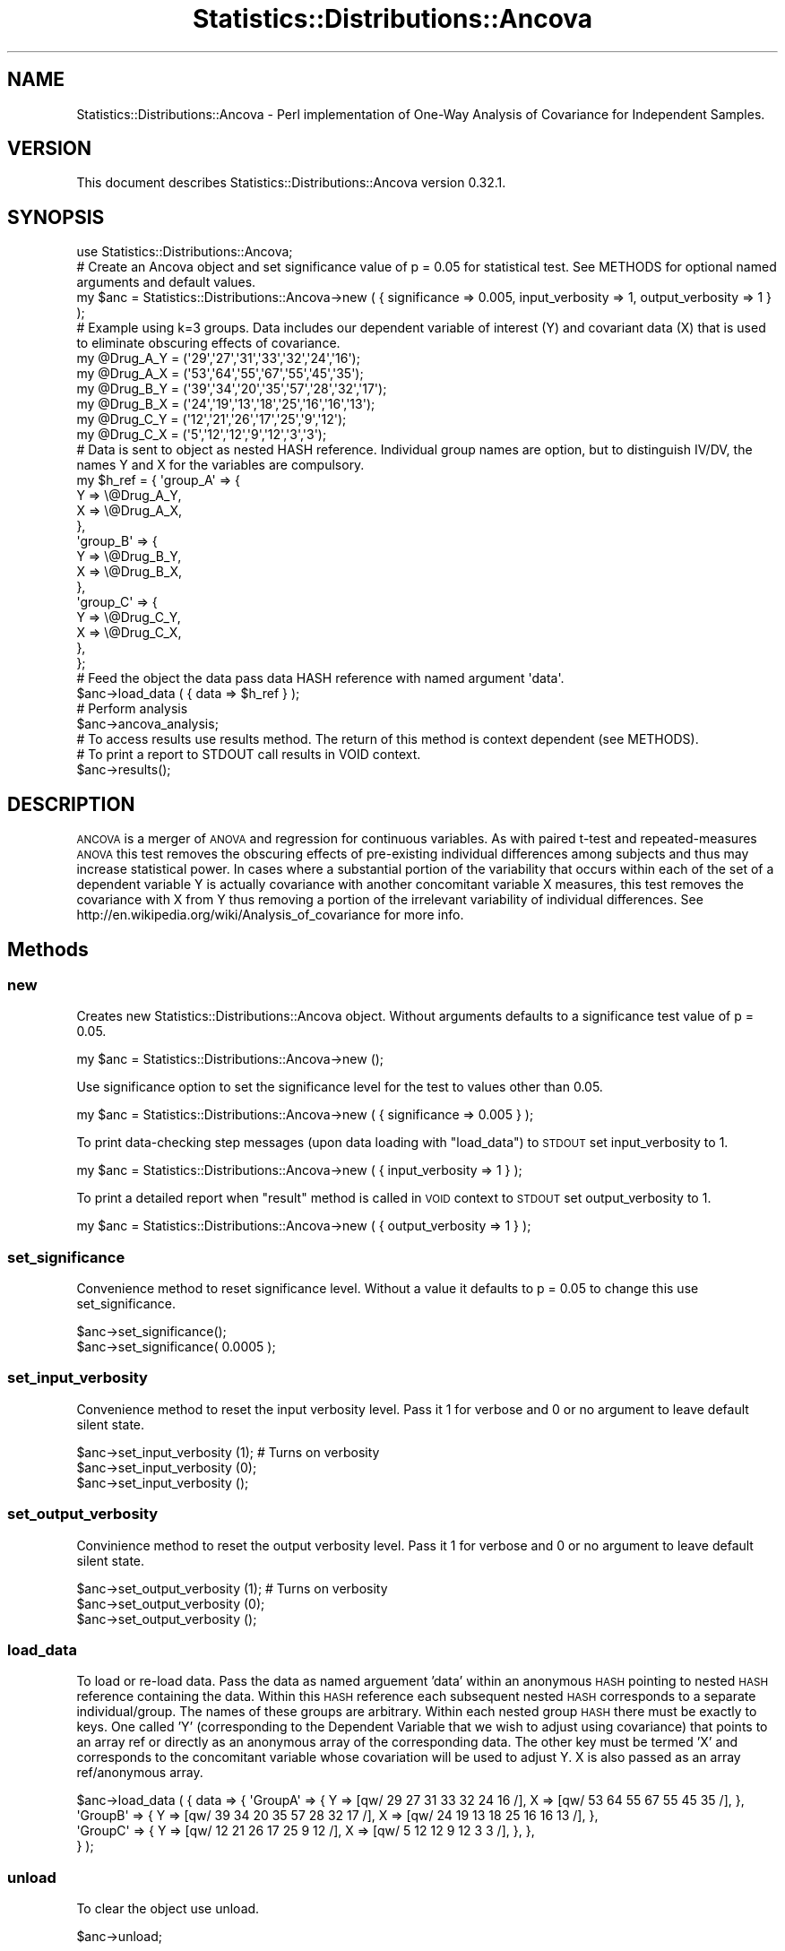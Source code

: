 .\" Automatically generated by Pod::Man 2.1801 (Pod::Simple 3.05)
.\"
.\" Standard preamble:
.\" ========================================================================
.de Sp \" Vertical space (when we can't use .PP)
.if t .sp .5v
.if n .sp
..
.de Vb \" Begin verbatim text
.ft CW
.nf
.ne \\$1
..
.de Ve \" End verbatim text
.ft R
.fi
..
.\" Set up some character translations and predefined strings.  \*(-- will
.\" give an unbreakable dash, \*(PI will give pi, \*(L" will give a left
.\" double quote, and \*(R" will give a right double quote.  \*(C+ will
.\" give a nicer C++.  Capital omega is used to do unbreakable dashes and
.\" therefore won't be available.  \*(C` and \*(C' expand to `' in nroff,
.\" nothing in troff, for use with C<>.
.tr \(*W-
.ds C+ C\v'-.1v'\h'-1p'\s-2+\h'-1p'+\s0\v'.1v'\h'-1p'
.ie n \{\
.    ds -- \(*W-
.    ds PI pi
.    if (\n(.H=4u)&(1m=24u) .ds -- \(*W\h'-12u'\(*W\h'-12u'-\" diablo 10 pitch
.    if (\n(.H=4u)&(1m=20u) .ds -- \(*W\h'-12u'\(*W\h'-8u'-\"  diablo 12 pitch
.    ds L" ""
.    ds R" ""
.    ds C` ""
.    ds C' ""
'br\}
.el\{\
.    ds -- \|\(em\|
.    ds PI \(*p
.    ds L" ``
.    ds R" ''
'br\}
.\"
.\" Escape single quotes in literal strings from groff's Unicode transform.
.ie \n(.g .ds Aq \(aq
.el       .ds Aq '
.\"
.\" If the F register is turned on, we'll generate index entries on stderr for
.\" titles (.TH), headers (.SH), subsections (.SS), items (.Ip), and index
.\" entries marked with X<> in POD.  Of course, you'll have to process the
.\" output yourself in some meaningful fashion.
.ie \nF \{\
.    de IX
.    tm Index:\\$1\t\\n%\t"\\$2"
..
.    nr % 0
.    rr F
.\}
.el \{\
.    de IX
..
.\}
.\"
.\" Accent mark definitions (@(#)ms.acc 1.5 88/02/08 SMI; from UCB 4.2).
.\" Fear.  Run.  Save yourself.  No user-serviceable parts.
.    \" fudge factors for nroff and troff
.if n \{\
.    ds #H 0
.    ds #V .8m
.    ds #F .3m
.    ds #[ \f1
.    ds #] \fP
.\}
.if t \{\
.    ds #H ((1u-(\\\\n(.fu%2u))*.13m)
.    ds #V .6m
.    ds #F 0
.    ds #[ \&
.    ds #] \&
.\}
.    \" simple accents for nroff and troff
.if n \{\
.    ds ' \&
.    ds ` \&
.    ds ^ \&
.    ds , \&
.    ds ~ ~
.    ds /
.\}
.if t \{\
.    ds ' \\k:\h'-(\\n(.wu*8/10-\*(#H)'\'\h"|\\n:u"
.    ds ` \\k:\h'-(\\n(.wu*8/10-\*(#H)'\`\h'|\\n:u'
.    ds ^ \\k:\h'-(\\n(.wu*10/11-\*(#H)'^\h'|\\n:u'
.    ds , \\k:\h'-(\\n(.wu*8/10)',\h'|\\n:u'
.    ds ~ \\k:\h'-(\\n(.wu-\*(#H-.1m)'~\h'|\\n:u'
.    ds / \\k:\h'-(\\n(.wu*8/10-\*(#H)'\z\(sl\h'|\\n:u'
.\}
.    \" troff and (daisy-wheel) nroff accents
.ds : \\k:\h'-(\\n(.wu*8/10-\*(#H+.1m+\*(#F)'\v'-\*(#V'\z.\h'.2m+\*(#F'.\h'|\\n:u'\v'\*(#V'
.ds 8 \h'\*(#H'\(*b\h'-\*(#H'
.ds o \\k:\h'-(\\n(.wu+\w'\(de'u-\*(#H)/2u'\v'-.3n'\*(#[\z\(de\v'.3n'\h'|\\n:u'\*(#]
.ds d- \h'\*(#H'\(pd\h'-\w'~'u'\v'-.25m'\f2\(hy\fP\v'.25m'\h'-\*(#H'
.ds D- D\\k:\h'-\w'D'u'\v'-.11m'\z\(hy\v'.11m'\h'|\\n:u'
.ds th \*(#[\v'.3m'\s+1I\s-1\v'-.3m'\h'-(\w'I'u*2/3)'\s-1o\s+1\*(#]
.ds Th \*(#[\s+2I\s-2\h'-\w'I'u*3/5'\v'-.3m'o\v'.3m'\*(#]
.ds ae a\h'-(\w'a'u*4/10)'e
.ds Ae A\h'-(\w'A'u*4/10)'E
.    \" corrections for vroff
.if v .ds ~ \\k:\h'-(\\n(.wu*9/10-\*(#H)'\s-2\u~\d\s+2\h'|\\n:u'
.if v .ds ^ \\k:\h'-(\\n(.wu*10/11-\*(#H)'\v'-.4m'^\v'.4m'\h'|\\n:u'
.    \" for low resolution devices (crt and lpr)
.if \n(.H>23 .if \n(.V>19 \
\{\
.    ds : e
.    ds 8 ss
.    ds o a
.    ds d- d\h'-1'\(ga
.    ds D- D\h'-1'\(hy
.    ds th \o'bp'
.    ds Th \o'LP'
.    ds ae ae
.    ds Ae AE
.\}
.rm #[ #] #H #V #F C
.\" ========================================================================
.\"
.IX Title "Statistics::Distributions::Ancova 3"
.TH Statistics::Distributions::Ancova 3 "2009-12-01" "perl v5.10.0" "User Contributed Perl Documentation"
.\" For nroff, turn off justification.  Always turn off hyphenation; it makes
.\" way too many mistakes in technical documents.
.if n .ad l
.nh
.SH "NAME"
Statistics::Distributions::Ancova \- Perl implementation of One\-Way Analysis of Covariance for Independent Samples.
.SH "VERSION"
.IX Header "VERSION"
This document describes Statistics::Distributions::Ancova version 0.32.1.
.SH "SYNOPSIS"
.IX Header "SYNOPSIS"
.Vb 1
\&    use Statistics::Distributions::Ancova;
\&
\&    # Create an Ancova object and set significance value of p = 0.05 for statistical test. See METHODS for optional named arguments and default values.
\&    my $anc = Statistics::Distributions::Ancova\->new ( { significance => 0.005, input_verbosity => 1, output_verbosity => 1 } );
\&
\&    # Example using k=3 groups. Data includes our dependent variable of interest (Y) and covariant data (X) that is used to eliminate obscuring effects of covariance.
\&    my @Drug_A_Y =  (\*(Aq29\*(Aq,\*(Aq27\*(Aq,\*(Aq31\*(Aq,\*(Aq33\*(Aq,\*(Aq32\*(Aq,\*(Aq24\*(Aq,\*(Aq16\*(Aq);
\&    my @Drug_A_X = (\*(Aq53\*(Aq,\*(Aq64\*(Aq,\*(Aq55\*(Aq,\*(Aq67\*(Aq,\*(Aq55\*(Aq,\*(Aq45\*(Aq,\*(Aq35\*(Aq);
\&    my @Drug_B_Y = (\*(Aq39\*(Aq,\*(Aq34\*(Aq,\*(Aq20\*(Aq,\*(Aq35\*(Aq,\*(Aq57\*(Aq,\*(Aq28\*(Aq,\*(Aq32\*(Aq,\*(Aq17\*(Aq);
\&    my @Drug_B_X = (\*(Aq24\*(Aq,\*(Aq19\*(Aq,\*(Aq13\*(Aq,\*(Aq18\*(Aq,\*(Aq25\*(Aq,\*(Aq16\*(Aq,\*(Aq16\*(Aq,\*(Aq13\*(Aq);
\&    my @Drug_C_Y = (\*(Aq12\*(Aq,\*(Aq21\*(Aq,\*(Aq26\*(Aq,\*(Aq17\*(Aq,\*(Aq25\*(Aq,\*(Aq9\*(Aq,\*(Aq12\*(Aq);
\&    my @Drug_C_X = (\*(Aq5\*(Aq,\*(Aq12\*(Aq,\*(Aq12\*(Aq,\*(Aq9\*(Aq,\*(Aq12\*(Aq,\*(Aq3\*(Aq,\*(Aq3\*(Aq);
\&
\&    # Data is sent to object as nested HASH reference. Individual group names are option, but to distinguish IV/DV, the names Y and X for the variables are compulsory.
\&    my $h_ref = { \*(Aqgroup_A\*(Aq =>  {
\&                                    Y => \e@Drug_A_Y,
\&                                    X => \e@Drug_A_X,
\&                            }, 
\&                \*(Aqgroup_B\*(Aq =>  { 
\&                                    Y => \e@Drug_B_Y,
\&                                    X => \e@Drug_B_X,
\&                            }, 
\&                \*(Aqgroup_C\*(Aq =>  { 
\&                                    Y => \e@Drug_C_Y,
\&                                    X => \e@Drug_C_X,
\&                            }, 
\&                };
\&
\&    # Feed the object the data pass data HASH reference with named argument \*(Aqdata\*(Aq.
\&    $anc\->load_data ( { data => $h_ref } );
\&
\&    # Perform analysis
\&    $anc\->ancova_analysis;
\&
\&    # To access results use results method. The return of this method is context dependent (see METHODS). 
\&    # To print a report to STDOUT call results in VOID context.
\&    $anc\->results();
.Ve
.SH "DESCRIPTION"
.IX Header "DESCRIPTION"
\&\s-1ANCOVA\s0 is a merger of \s-1ANOVA\s0 and regression for continuous variables. As with paired t\-test and repeated-measures \s-1ANOVA\s0 
this test removes the obscuring effects of pre-existing individual differences among subjects and thus may increase
statistical power. In cases where a substantial portion of the variability that occurs within each of the set of a dependent variable Y is 
actually covariance with another concomitant variable X measures, this test removes the covariance with X from Y thus 
removing a portion of the irrelevant variability of individual differences. See http://en.wikipedia.org/wiki/Analysis_of_covariance for more info.
.SH "Methods"
.IX Header "Methods"
.SS "new"
.IX Subsection "new"
Creates new Statistics::Distributions::Ancova object. Without arguments defaults to a significance test value of p = 0.05.
.PP
.Vb 1
\&    my $anc = Statistics::Distributions::Ancova\->new ();
.Ve
.PP
Use significance option to set the significance level for the test to values other than 0.05.
.PP
.Vb 1
\&    my $anc = Statistics::Distributions::Ancova\->new ( { significance => 0.005 } );
.Ve
.PP
To print data-checking step messages (upon data loading with \f(CW\*(C`load_data\*(C'\fR) to \s-1STDOUT\s0 set input_verbosity to 1.
.PP
.Vb 1
\&    my $anc = Statistics::Distributions::Ancova\->new ( { input_verbosity => 1 } );
.Ve
.PP
To print a detailed report when \f(CW\*(C`result\*(C'\fR method is called in \s-1VOID\s0 context to \s-1STDOUT\s0 set output_verbosity to 1.
.PP
.Vb 1
\&    my $anc = Statistics::Distributions::Ancova\->new ( { output_verbosity => 1 } );
.Ve
.SS "set_significance"
.IX Subsection "set_significance"
Convenience method to reset significance level. Without a value it defaults to p = 0.05 to change this use set_significance.
.PP
.Vb 2
\&    $anc\->set_significance();
\&    $anc\->set_significance( 0.0005 );
.Ve
.SS "set_input_verbosity"
.IX Subsection "set_input_verbosity"
Convenience method to reset the input verbosity level. Pass it 1 for verbose and 0 or no argument to leave default
silent state.
.PP
.Vb 3
\&    $anc\->set_input_verbosity (1); # Turns on verbosity
\&    $anc\->set_input_verbosity (0);
\&    $anc\->set_input_verbosity ();
.Ve
.SS "set_output_verbosity"
.IX Subsection "set_output_verbosity"
Convinience method to reset the output verbosity level. Pass it 1 for verbose and 0 or no argument to leave default
silent state.
.PP
.Vb 3
\&    $anc\->set_output_verbosity (1); # Turns on verbosity
\&    $anc\->set_output_verbosity (0);
\&    $anc\->set_output_verbosity ();
.Ve
.SS "load_data"
.IX Subsection "load_data"
To load or re-load data. Pass the data as named arguement 'data' within an anonymous \s-1HASH\s0 pointing to nested \s-1HASH\s0
reference containing the data. Within this \s-1HASH\s0 reference each subsequent nested \s-1HASH\s0 corresponds to a separate
individual/group. The names of these groups are arbitrary. Within each nested group \s-1HASH\s0 there must be exactly to keys.
One called 'Y' (corresponding to the Dependent Variable that we wish to adjust using covariance) that points to an
array ref or directly as an anonymous array of the corresponding data. The other key must be termed 'X' and corresponds 
to the concomitant variable whose covariation will be used to adjust Y. X is also passed as an array ref/anonymous 
array.
.PP
.Vb 4
\&  $anc\->load_data ( { data => { \*(AqGroupA\*(Aq => {   Y => [qw/ 29 27 31 33 32 24 16 /],      X => [qw/ 53 64 55 67 55 45 35 /], },
\&                                \*(AqGroupB\*(Aq => {   Y => [qw/ 39 34 20 35 57 28 32 17 /],   X => [qw/ 24 19 13 18 25 16 16 13 /], }, 
\&                                \*(AqGroupC\*(Aq => {   Y => [qw/ 12 21 26 17 25 9 12 /],       X => [qw/ 5 12 12 9 12 3 3 /], }, }, 
\&                  } );
.Ve
.SS "unload"
.IX Subsection "unload"
To clear the object use unload.
.PP
.Vb 1
\&    $anc\->unload;
.Ve
.SS "ancova_analysis"
.IX Subsection "ancova_analysis"
To perform the analysis.
.PP
.Vb 1
\&    $anc\->ancova_analysis;
.Ve
.SS "results"
.IX Subsection "results"
Used to access the results of the \s-1ANCOVA\s0 analysis. This method is context-dependent and will return a variety of 
different values depending on its calling context. In \s-1VOID\s0 context prints a report to \s-1STDOUT\s0 (use 
\&\f(CW\*(C`set_output_verbosity\*(C'\fR to print more detailed report).
.PP
.Vb 5
\&    # To print a short report to STDOUT
\&    $anc\->results();
\&    # To print a detailed report set output_verbosity to 1 on object creation or using the set_output_verbosity> method.
\&    $anc\->set_output_verbosity(1);
\&    $anc\->results();
.Ve
.PP
In \s-1LIST\s0 context it either returns the full list of all relevant values of F, p, df, \s-1MS\s0... or returns an ordered subset of the values
depending on whether you call it without or with numbered arguments respectively (see below).
.PP
.Vb 4
\&    # Calling results in LIST without arguments returns the full list of relevant values of F, p, df, MS...
\&    my %hash;
\&    @hash{qw($F_score, $p_value, $MS_bg, $SS_bg_Adj, $df_bg_Y, $MS_wg, $SS_wg_Adj, $df_wg_Y_Adj, $SS_total_Adj)} = $anc\->results();
\&    for (keys %hash) { print qq{\en$_ = $hash{$_} } };
.Ve
.PP
However, calling \f(CW\*(C`results\*(C'\fR in \s-1LIST\s0 context with numbered arguments corresponding to those below returns those arguments 
in the order passed to the method.
.PP
.Vb 3
\&    #      0         1        2        3          4         5        6            7              8      
\&    # ($F_score, $p_value, $MS_bg, $SS_bg_Adj, $df_bg_Y, $MS_wg, $SS_wg_Adj, $df_wg_Y_Adj, $SS_total_Adj) = $anc\->results(2,3,5)   
\&    print qq{\en\enCalling in LIST context. The F value, p_value, MS_bg and MS_wg are: @{$anc\->results(0,1,2,,5)}};
.Ve
.PP
In \s-1BOOLEAN\s0 context it returns true or false depending on whether the obtained F score was significant at the p_value chosen
upon object creation or set using the \f(CW\*(C`set_significance\*(C'\fR method (defaults to p = 0.05).
.PP
.Vb 1
\&    if ($anc\->results) { print qq{\enThis result is significant.} } else { print qq{\enThis result is not significant.} }
.Ve
.PP
In \s-1STRING\s0 context it returns a string message about whether the obtained F score was significant at the chosen p_value.
.PP
.Vb 1
\&    print qq{\en\enCall result in string returns a message : }, \*(Aq\*(Aq.$anc\->results;  # Prints \*(AqThis value of F is significant at your chosen .05 level\*(Aq...
.Ve
.SH "DEPENDENCIES"
.IX Header "DEPENDENCIES"
\&'version'                   => 0,
\&'Statistics::Distributions' => '1.02',
\&'Math::Cephes'              => '0.47', 
\&'Carp'                      => '1.08', 
\&'Perl6::Form'               => '0.04',
\&'Contextual::Return'        => '0.2.1',
\&'List::Util'                => '1.19',
.SH "AUTHOR"
.IX Header "AUTHOR"
Daniel S. T. Hughes  \f(CW\*(C`<dsth@cpan.org>\*(C'\fR.
.SH "LICENCE AND COPYRIGHT"
.IX Header "LICENCE AND COPYRIGHT"
Copyright (c) 2009, Daniel S. T. Hughes \f(CW\*(C`<dsth@cpan.org>\*(C'\fR. All rights reserved.
.PP
This module is free software; you can redistribute it and/or
modify it under the same terms as Perl itself. See perlartistic.
.SH "SEE ALSO"
.IX Header "SEE ALSO"
Statistics::Descriptive, Statistics::Distributions, Statistics::Distributions::Analyze, Statistics::ANOVA.
.SH "DISCLAIMER OF WARRANTY"
.IX Header "DISCLAIMER OF WARRANTY"
Because this software is licensed free of charge, there is no warranty
for the software, to the extent permitted by applicable law. except when
otherwise stated in writing the copyright holders and/or other parties
provide the software \*(L"as is\*(R" without warranty of any kind, either
expressed or implied, including, but not limited to, the implied
warranties of merchantability and fitness for a particular purpose. The
entire risk as to the quality and performance of the software is with
you. should the software prove defective, you assume the cost of all
necessary servicing, repair, or correction.
.PP
In no event unless required by applicable law or agreed to in writing
will any copyright holder, or any other party who may modify and/or
redistribute the software as permitted by the above licence, be
liable to you for damages, including any general, special, incidental,
or consequential damages arising out of the use or inability to use
the software (including but not limited to loss of data or data being
rendered inaccurate or losses sustained by you or third parties or a
failure of the software to operate with any other software), even if
such holder or other party has been advised of the possibility of
such damages.
